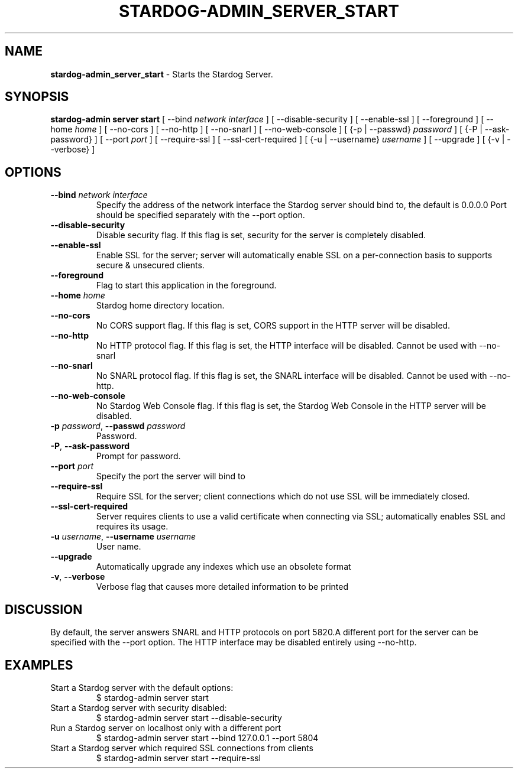 .\" generated with Ronn/v0.7.3
.\" http://github.com/rtomayko/ronn/tree/0.7.3
.
.TH "STARDOG\-ADMIN_SERVER_START" "8" "August 2016" "Complexible" "stardog-admin"
.
.SH "NAME"
\fBstardog\-admin_server_start\fR \- Starts the Stardog Server\.
.
.SH "SYNOPSIS"
\fBstardog\-admin\fR \fBserver\fR \fBstart\fR [ \-\-bind \fInetwork interface\fR ] [ \-\-disable\-security ] [ \-\-enable\-ssl ] [ \-\-foreground ] [ \-\-home \fIhome\fR ] [ \-\-no\-cors ] [ \-\-no\-http ] [ \-\-no\-snarl ] [ \-\-no\-web\-console ] [ {\-p | \-\-passwd} \fIpassword\fR ] [ {\-P | \-\-ask\-password} ] [ \-\-port \fIport\fR ] [ \-\-require\-ssl ] [ \-\-ssl\-cert\-required ] [ {\-u | \-\-username} \fIusername\fR ] [ \-\-upgrade ] [ {\-v | \-\-verbose} ]
.
.SH "OPTIONS"
.
.TP
\fB\-\-bind\fR \fInetwork interface\fR
Specify the address of the network interface the Stardog server should bind to, the default is 0\.0\.0\.0 Port should be specified separately with the \-\-port option\.
.
.TP
\fB\-\-disable\-security\fR
Disable security flag\. If this flag is set, security for the server is completely disabled\.
.
.TP
\fB\-\-enable\-ssl\fR
Enable SSL for the server; server will automatically enable SSL on a per\-connection basis to supports secure & unsecured clients\.
.
.TP
\fB\-\-foreground\fR
Flag to start this application in the foreground\.
.
.TP
\fB\-\-home\fR \fIhome\fR
Stardog home directory location\.
.
.TP
\fB\-\-no\-cors\fR
No CORS support flag\. If this flag is set, CORS support in the HTTP server will be disabled\.
.
.TP
\fB\-\-no\-http\fR
No HTTP protocol flag\. If this flag is set, the HTTP interface will be disabled\. Cannot be used with \-\-no\-snarl
.
.TP
\fB\-\-no\-snarl\fR
No SNARL protocol flag\. If this flag is set, the SNARL interface will be disabled\. Cannot be used with \-\-no\-http\.
.
.TP
\fB\-\-no\-web\-console\fR
No Stardog Web Console flag\. If this flag is set, the Stardog Web Console in the HTTP server will be disabled\.
.
.TP
\fB\-p\fR \fIpassword\fR, \fB\-\-passwd\fR \fIpassword\fR
Password\.
.
.TP
\fB\-P\fR, \fB\-\-ask\-password\fR
Prompt for password\.
.
.TP
\fB\-\-port\fR \fIport\fR
Specify the port the server will bind to
.
.TP
\fB\-\-require\-ssl\fR
Require SSL for the server; client connections which do not use SSL will be immediately closed\.
.
.TP
\fB\-\-ssl\-cert\-required\fR
Server requires clients to use a valid certificate when connecting via SSL; automatically enables SSL and requires its usage\.
.
.TP
\fB\-u\fR \fIusername\fR, \fB\-\-username\fR \fIusername\fR
User name\.
.
.TP
\fB\-\-upgrade\fR
Automatically upgrade any indexes which use an obsolete format
.
.TP
\fB\-v\fR, \fB\-\-verbose\fR
Verbose flag that causes more detailed information to be printed
.
.SH "DISCUSSION"
By default, the server answers SNARL and HTTP protocols on port 5820\.A different port for the server can be specified with the \-\-port option\. The HTTP interface may be disabled entirely using \-\-no\-http\.
.
.SH "EXAMPLES"
.
.TP
Start a Stardog server with the default options:
$ stardog\-admin server start
.
.TP
Start a Stardog server with security disabled:
$ stardog\-admin server start \-\-disable\-security
.
.TP
Run a Stardog server on localhost only with a different port
$ stardog\-admin server start \-\-bind 127\.0\.0\.1 \-\-port 5804
.
.TP
Start a Stardog server which required SSL connections from clients
$ stardog\-admin server start \-\-require\-ssl


